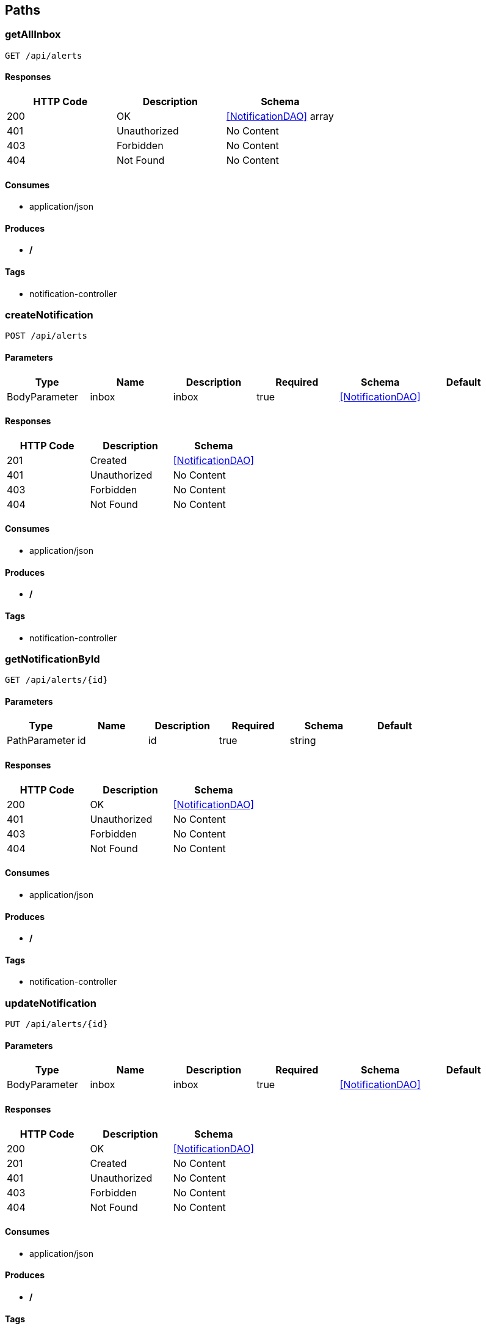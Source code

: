 == Paths
=== getAllInbox
----
GET /api/alerts
----

==== Responses
[options="header"]
|===
|HTTP Code|Description|Schema
|200|OK|<<NotificationDAO>> array
|401|Unauthorized|No Content
|403|Forbidden|No Content
|404|Not Found|No Content
|===

==== Consumes

* application/json

==== Produces

* */*

==== Tags

* notification-controller

=== createNotification
----
POST /api/alerts
----

==== Parameters
[options="header"]
|===
|Type|Name|Description|Required|Schema|Default
|BodyParameter|inbox|inbox|true|<<NotificationDAO>>|
|===

==== Responses
[options="header"]
|===
|HTTP Code|Description|Schema
|201|Created|<<NotificationDAO>>
|401|Unauthorized|No Content
|403|Forbidden|No Content
|404|Not Found|No Content
|===

==== Consumes

* application/json

==== Produces

* */*

==== Tags

* notification-controller

=== getNotificationById
----
GET /api/alerts/{id}
----

==== Parameters
[options="header"]
|===
|Type|Name|Description|Required|Schema|Default
|PathParameter|id|id|true|string|
|===

==== Responses
[options="header"]
|===
|HTTP Code|Description|Schema
|200|OK|<<NotificationDAO>>
|401|Unauthorized|No Content
|403|Forbidden|No Content
|404|Not Found|No Content
|===

==== Consumes

* application/json

==== Produces

* */*

==== Tags

* notification-controller

=== updateNotification
----
PUT /api/alerts/{id}
----

==== Parameters
[options="header"]
|===
|Type|Name|Description|Required|Schema|Default
|BodyParameter|inbox|inbox|true|<<NotificationDAO>>|
|===

==== Responses
[options="header"]
|===
|HTTP Code|Description|Schema
|200|OK|<<NotificationDAO>>
|201|Created|No Content
|401|Unauthorized|No Content
|403|Forbidden|No Content
|404|Not Found|No Content
|===

==== Consumes

* application/json

==== Produces

* */*

==== Tags

* notification-controller

=== deleteNotification
----
DELETE /api/alerts/{id}
----

==== Parameters
[options="header"]
|===
|Type|Name|Description|Required|Schema|Default
|PathParameter|id|id|true|string|
|===

==== Responses
[options="header"]
|===
|HTTP Code|Description|Schema
|200|OK|<<NotificationDAO>>
|204|No Content|No Content
|401|Unauthorized|No Content
|403|Forbidden|No Content
|===

==== Consumes

* application/json

==== Produces

* */*

==== Tags

* notification-controller

=== getAllJobs
----
GET /api/jobs
----

==== Description
:hardbreaks:
Provides list of jobs that monitord has executed or is pending execution

==== Responses
[options="header"]
|===
|HTTP Code|Description|Schema
|200|OK|<<JobDAO>> array
|401|Unauthorized|No Content
|403|Forbidden|No Content
|404|Not Found|No Content
|===

==== Consumes

* application/json

==== Produces

* application/json
* */*

==== Tags

* job-controller

=== createJob
----
POST /api/jobs
----

==== Description
:hardbreaks:
Inserts a new job into the database

==== Parameters
[options="header"]
|===
|Type|Name|Description|Required|Schema|Default
|BodyParameter|job|job|true|<<JobDAO>>|
|===

==== Responses
[options="header"]
|===
|HTTP Code|Description|Schema
|201|Created|<<JobDAO>>
|401|Unauthorized|No Content
|403|Forbidden|No Content
|404|Not Found|No Content
|===

==== Consumes

* application/json

==== Produces

* application/json
* */*

==== Tags

* job-controller

=== getJobById
----
GET /api/jobs/{id}
----

==== Description
:hardbreaks:
Query the database for job with the id provided in the url path

==== Parameters
[options="header"]
|===
|Type|Name|Description|Required|Schema|Default
|PathParameter|id|id|true|string|
|===

==== Responses
[options="header"]
|===
|HTTP Code|Description|Schema
|200|OK|<<JobDAO>>
|401|Unauthorized|No Content
|403|Forbidden|No Content
|404|Not Found|No Content
|===

==== Consumes

* application/json

==== Produces

* application/json
* */*

==== Tags

* job-controller

=== getJobById
----
PUT /api/jobs/{id}
----

==== Description
:hardbreaks:
Query the database for job with the id provided in the url

==== Parameters
[options="header"]
|===
|Type|Name|Description|Required|Schema|Default
|BodyParameter|job|job|true|<<JobDAO>>|
|===

==== Responses
[options="header"]
|===
|HTTP Code|Description|Schema
|200|OK|<<JobDAO>>
|201|Created|No Content
|401|Unauthorized|No Content
|403|Forbidden|No Content
|404|Not Found|No Content
|===

==== Consumes

* application/json

==== Produces

* application/json
* */*

==== Tags

* job-controller

=== getJobById
----
DELETE /api/jobs/{id}
----

==== Description
:hardbreaks:
Delete job from database with the id provided in the url

==== Parameters
[options="header"]
|===
|Type|Name|Description|Required|Schema|Default
|PathParameter|id|id|true|string|
|===

==== Responses
[options="header"]
|===
|HTTP Code|Description|Schema
|200|OK|<<JobDAO>>
|204|No Content|No Content
|401|Unauthorized|No Content
|403|Forbidden|No Content
|===

==== Consumes

* application/json

==== Produces

* application/json
* */*

==== Tags

* job-controller

=== getAllLogs
----
GET /api/logs
----

==== Responses
[options="header"]
|===
|HTTP Code|Description|Schema
|200|OK|<<LogDAO>> array
|401|Unauthorized|No Content
|403|Forbidden|No Content
|404|Not Found|No Content
|===

==== Consumes

* application/json

==== Produces

* */*

==== Tags

* log-controller

=== createNode
----
POST /api/logs
----

==== Parameters
[options="header"]
|===
|Type|Name|Description|Required|Schema|Default
|BodyParameter|node|node|true|<<LogDAO>>|
|===

==== Responses
[options="header"]
|===
|HTTP Code|Description|Schema
|201|Created|<<LogDAO>>
|401|Unauthorized|No Content
|403|Forbidden|No Content
|404|Not Found|No Content
|===

==== Consumes

* application/json

==== Produces

* */*

==== Tags

* log-controller

=== getLogById
----
GET /api/logs/{id}
----

==== Parameters
[options="header"]
|===
|Type|Name|Description|Required|Schema|Default
|PathParameter|id|id|true|string|
|===

==== Responses
[options="header"]
|===
|HTTP Code|Description|Schema
|200|OK|<<LogDAO>>
|401|Unauthorized|No Content
|403|Forbidden|No Content
|404|Not Found|No Content
|===

==== Consumes

* application/json

==== Produces

* */*

==== Tags

* log-controller

=== updateNode
----
PUT /api/logs/{id}
----

==== Parameters
[options="header"]
|===
|Type|Name|Description|Required|Schema|Default
|BodyParameter|node|node|true|<<LogDAO>>|
|===

==== Responses
[options="header"]
|===
|HTTP Code|Description|Schema
|200|OK|<<LogDAO>>
|201|Created|No Content
|401|Unauthorized|No Content
|403|Forbidden|No Content
|404|Not Found|No Content
|===

==== Consumes

* application/json

==== Produces

* */*

==== Tags

* log-controller

=== deleteNode
----
DELETE /api/logs/{id}
----

==== Parameters
[options="header"]
|===
|Type|Name|Description|Required|Schema|Default
|PathParameter|id|id|true|string|
|===

==== Responses
[options="header"]
|===
|HTTP Code|Description|Schema
|200|OK|<<LogDAO>>
|204|No Content|No Content
|401|Unauthorized|No Content
|403|Forbidden|No Content
|===

==== Consumes

* application/json

==== Produces

* */*

==== Tags

* log-controller

=== getAllNodes
----
GET /api/nodes
----

==== Responses
[options="header"]
|===
|HTTP Code|Description|Schema
|200|OK|<<NodeDAO>> array
|401|Unauthorized|No Content
|403|Forbidden|No Content
|404|Not Found|No Content
|===

==== Consumes

* application/json

==== Produces

* */*

==== Tags

* node-controller

=== createNode
----
POST /api/nodes
----

==== Parameters
[options="header"]
|===
|Type|Name|Description|Required|Schema|Default
|BodyParameter|node|node|true|<<NodeDAO>>|
|===

==== Responses
[options="header"]
|===
|HTTP Code|Description|Schema
|201|Created|<<NodeDAO>>
|401|Unauthorized|No Content
|403|Forbidden|No Content
|404|Not Found|No Content
|===

==== Consumes

* application/json

==== Produces

* */*

==== Tags

* node-controller

=== getNodeById
----
GET /api/nodes/{id}
----

==== Parameters
[options="header"]
|===
|Type|Name|Description|Required|Schema|Default
|PathParameter|id|id|true|string|
|===

==== Responses
[options="header"]
|===
|HTTP Code|Description|Schema
|200|OK|<<NodeDAO>>
|401|Unauthorized|No Content
|403|Forbidden|No Content
|404|Not Found|No Content
|===

==== Consumes

* application/json

==== Produces

* */*

==== Tags

* node-controller

=== updateNode
----
PUT /api/nodes/{id}
----

==== Parameters
[options="header"]
|===
|Type|Name|Description|Required|Schema|Default
|BodyParameter|node|node|true|<<NodeDAO>>|
|===

==== Responses
[options="header"]
|===
|HTTP Code|Description|Schema
|200|OK|<<NodeDAO>>
|201|Created|No Content
|401|Unauthorized|No Content
|403|Forbidden|No Content
|404|Not Found|No Content
|===

==== Consumes

* application/json

==== Produces

* */*

==== Tags

* node-controller

=== deleteNode
----
DELETE /api/nodes/{id}
----

==== Parameters
[options="header"]
|===
|Type|Name|Description|Required|Schema|Default
|PathParameter|id|id|true|string|
|===

==== Responses
[options="header"]
|===
|HTTP Code|Description|Schema
|200|OK|<<NodeDAO>>
|204|No Content|No Content
|401|Unauthorized|No Content
|403|Forbidden|No Content
|===

==== Consumes

* application/json

==== Produces

* */*

==== Tags

* node-controller

=== getAllUsers
----
GET /api/users
----

==== Responses
[options="header"]
|===
|HTTP Code|Description|Schema
|200|OK|<<UserDAO>> array
|401|Unauthorized|No Content
|403|Forbidden|No Content
|404|Not Found|No Content
|===

==== Consumes

* application/json

==== Produces

* */*

==== Tags

* user-controller

=== getUser
----
POST /api/users
----

==== Parameters
[options="header"]
|===
|Type|Name|Description|Required|Schema|Default
|BodyParameter|user|user|true|<<UserDAO>>|
|===

==== Responses
[options="header"]
|===
|HTTP Code|Description|Schema
|201|Created|<<UserDAO>>
|401|Unauthorized|No Content
|403|Forbidden|No Content
|404|Not Found|No Content
|===

==== Consumes

* application/json

==== Produces

* */*

==== Tags

* user-controller

=== getOneUser
----
GET /api/users/{id}
----

==== Parameters
[options="header"]
|===
|Type|Name|Description|Required|Schema|Default
|PathParameter|id|id|true|string|
|===

==== Responses
[options="header"]
|===
|HTTP Code|Description|Schema
|200|OK|<<UserDAO>>
|401|Unauthorized|No Content
|403|Forbidden|No Content
|404|Not Found|No Content
|===

==== Consumes

* application/json

==== Produces

* */*

==== Tags

* user-controller

=== updateUser
----
PUT /api/users/{id}
----

==== Parameters
[options="header"]
|===
|Type|Name|Description|Required|Schema|Default
|BodyParameter|user|user|true|<<UserDAO>>|
|===

==== Responses
[options="header"]
|===
|HTTP Code|Description|Schema
|200|OK|<<UserDAO>>
|201|Created|No Content
|401|Unauthorized|No Content
|403|Forbidden|No Content
|404|Not Found|No Content
|===

==== Consumes

* application/json

==== Produces

* */*

==== Tags

* user-controller

=== deleteUser
----
DELETE /api/users/{id}
----

==== Parameters
[options="header"]
|===
|Type|Name|Description|Required|Schema|Default
|PathParameter|id|id|true|string|
|===

==== Responses
[options="header"]
|===
|HTTP Code|Description|Schema
|200|OK|<<UserDAO>>
|204|No Content|No Content
|401|Unauthorized|No Content
|403|Forbidden|No Content
|===

==== Consumes

* application/json

==== Produces

* */*

==== Tags

* user-controller

